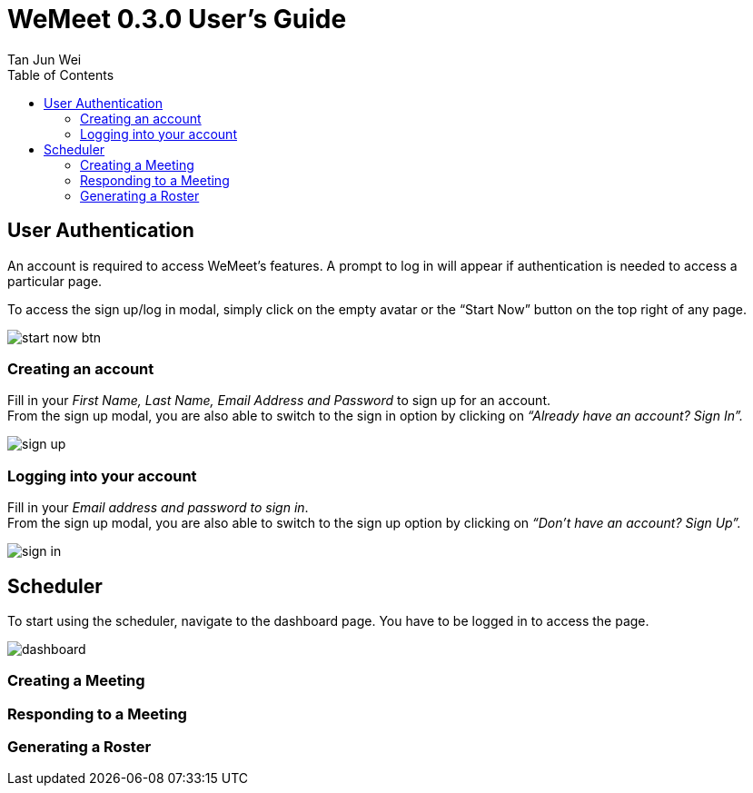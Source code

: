 = WeMeet 0.3.0 User's Guide
Tan Jun Wei;
:toc:


== User Authentication

An account is required to access WeMeet’s features. A prompt to log in will appear if authentication is needed to access a particular page.

To access the sign up/log in modal, simply click on the empty avatar or the “Start Now” button on the top right of any page.

image::images/start-now-btn.png[]

=== Creating an account +
Fill in your _First Name, Last Name, Email Address and Password_ to sign up for an account. +
From the sign up modal, you are also able to switch to the sign in option by clicking on _“Already have an account? Sign In”._

image::images/sign-up.png[]

=== Logging into your account

Fill in your _Email address and password to sign in_. +
From the sign up modal, you are also able to switch to the sign up option by clicking on _“Don’t have an account? Sign Up”._

image::images/sign-in.png[]

== Scheduler
To start using the scheduler, navigate to the dashboard page. You have to be logged in to access the page.

image::images/dashboard.png[]

=== Creating a Meeting

=== Responding to a Meeting

=== Generating a Roster